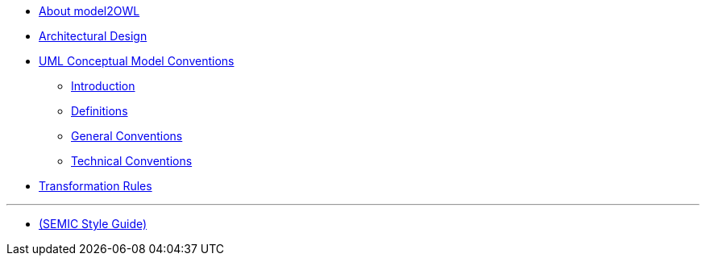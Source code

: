 * xref:about.adoc[About model2OWL]

* xref:architecture/ontology-architecture.adoc[Architectural Design]

* xref:uml/conceptual-model-conventions.adoc[UML Conceptual Model Conventions]
** xref:uml/introduction.adoc[Introduction]
** xref:uml/definitions.adoc[Definitions]
** xref:uml/general-conventions.adoc[General Conventions]
** xref:uml/technical-conventions.adoc[Technical Conventions]
* xref:transformation/uml2owl-transformation.adoc[Transformation Rules]

''''

* xref:semicsg/semic-nav.adoc[(SEMIC Style Guide)]